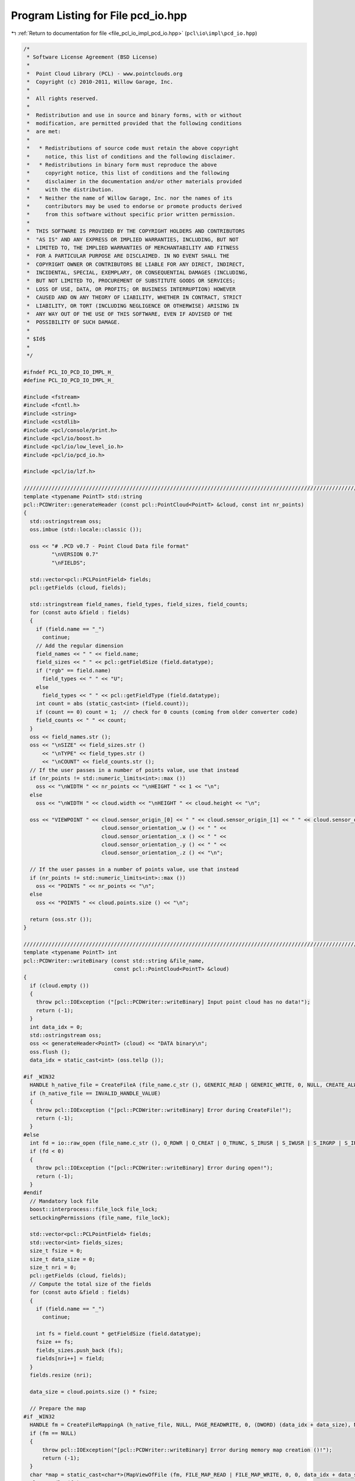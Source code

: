 
.. _program_listing_file_pcl_io_impl_pcd_io.hpp:

Program Listing for File pcd_io.hpp
===================================

|exhale_lsh| :ref:`Return to documentation for file <file_pcl_io_impl_pcd_io.hpp>` (``pcl\io\impl\pcd_io.hpp``)

.. |exhale_lsh| unicode:: U+021B0 .. UPWARDS ARROW WITH TIP LEFTWARDS

.. code-block:: cpp

   /*
    * Software License Agreement (BSD License)
    *
    *  Point Cloud Library (PCL) - www.pointclouds.org
    *  Copyright (c) 2010-2011, Willow Garage, Inc.
    *
    *  All rights reserved.
    *
    *  Redistribution and use in source and binary forms, with or without
    *  modification, are permitted provided that the following conditions
    *  are met:
    *
    *   * Redistributions of source code must retain the above copyright
    *     notice, this list of conditions and the following disclaimer.
    *   * Redistributions in binary form must reproduce the above
    *     copyright notice, this list of conditions and the following
    *     disclaimer in the documentation and/or other materials provided
    *     with the distribution.
    *   * Neither the name of Willow Garage, Inc. nor the names of its
    *     contributors may be used to endorse or promote products derived
    *     from this software without specific prior written permission.
    *
    *  THIS SOFTWARE IS PROVIDED BY THE COPYRIGHT HOLDERS AND CONTRIBUTORS
    *  "AS IS" AND ANY EXPRESS OR IMPLIED WARRANTIES, INCLUDING, BUT NOT
    *  LIMITED TO, THE IMPLIED WARRANTIES OF MERCHANTABILITY AND FITNESS
    *  FOR A PARTICULAR PURPOSE ARE DISCLAIMED. IN NO EVENT SHALL THE
    *  COPYRIGHT OWNER OR CONTRIBUTORS BE LIABLE FOR ANY DIRECT, INDIRECT,
    *  INCIDENTAL, SPECIAL, EXEMPLARY, OR CONSEQUENTIAL DAMAGES (INCLUDING,
    *  BUT NOT LIMITED TO, PROCUREMENT OF SUBSTITUTE GOODS OR SERVICES;
    *  LOSS OF USE, DATA, OR PROFITS; OR BUSINESS INTERRUPTION) HOWEVER
    *  CAUSED AND ON ANY THEORY OF LIABILITY, WHETHER IN CONTRACT, STRICT
    *  LIABILITY, OR TORT (INCLUDING NEGLIGENCE OR OTHERWISE) ARISING IN
    *  ANY WAY OUT OF THE USE OF THIS SOFTWARE, EVEN IF ADVISED OF THE
    *  POSSIBILITY OF SUCH DAMAGE.
    *
    * $Id$
    *
    */
   
   #ifndef PCL_IO_PCD_IO_IMPL_H_
   #define PCL_IO_PCD_IO_IMPL_H_
   
   #include <fstream>
   #include <fcntl.h>
   #include <string>
   #include <cstdlib>
   #include <pcl/console/print.h>
   #include <pcl/io/boost.h>
   #include <pcl/io/low_level_io.h>
   #include <pcl/io/pcd_io.h>
   
   #include <pcl/io/lzf.h>
   
   /////////////////////////////////////////////////////////////////////////////////////////////////////////////////
   template <typename PointT> std::string
   pcl::PCDWriter::generateHeader (const pcl::PointCloud<PointT> &cloud, const int nr_points)
   {
     std::ostringstream oss;
     oss.imbue (std::locale::classic ());
   
     oss << "# .PCD v0.7 - Point Cloud Data file format"
            "\nVERSION 0.7"
            "\nFIELDS";
   
     std::vector<pcl::PCLPointField> fields;
     pcl::getFields (cloud, fields);
    
     std::stringstream field_names, field_types, field_sizes, field_counts;
     for (const auto &field : fields)
     {
       if (field.name == "_")
         continue;
       // Add the regular dimension
       field_names << " " << field.name;
       field_sizes << " " << pcl::getFieldSize (field.datatype);
       if ("rgb" == field.name)
         field_types << " " << "U";
       else
         field_types << " " << pcl::getFieldType (field.datatype);
       int count = abs (static_cast<int> (field.count));
       if (count == 0) count = 1;  // check for 0 counts (coming from older converter code)
       field_counts << " " << count;
     }
     oss << field_names.str ();
     oss << "\nSIZE" << field_sizes.str () 
         << "\nTYPE" << field_types.str () 
         << "\nCOUNT" << field_counts.str ();
     // If the user passes in a number of points value, use that instead
     if (nr_points != std::numeric_limits<int>::max ())
       oss << "\nWIDTH " << nr_points << "\nHEIGHT " << 1 << "\n";
     else
       oss << "\nWIDTH " << cloud.width << "\nHEIGHT " << cloud.height << "\n";
   
     oss << "VIEWPOINT " << cloud.sensor_origin_[0] << " " << cloud.sensor_origin_[1] << " " << cloud.sensor_origin_[2] << " " << 
                            cloud.sensor_orientation_.w () << " " << 
                            cloud.sensor_orientation_.x () << " " << 
                            cloud.sensor_orientation_.y () << " " << 
                            cloud.sensor_orientation_.z () << "\n";
     
     // If the user passes in a number of points value, use that instead
     if (nr_points != std::numeric_limits<int>::max ())
       oss << "POINTS " << nr_points << "\n";
     else
       oss << "POINTS " << cloud.points.size () << "\n";
   
     return (oss.str ());
   }
   
   /////////////////////////////////////////////////////////////////////////////////////////////////////////////////
   template <typename PointT> int
   pcl::PCDWriter::writeBinary (const std::string &file_name, 
                                const pcl::PointCloud<PointT> &cloud)
   {
     if (cloud.empty ())
     {
       throw pcl::IOException ("[pcl::PCDWriter::writeBinary] Input point cloud has no data!");
       return (-1);
     }
     int data_idx = 0;
     std::ostringstream oss;
     oss << generateHeader<PointT> (cloud) << "DATA binary\n";
     oss.flush ();
     data_idx = static_cast<int> (oss.tellp ());
   
   #if _WIN32
     HANDLE h_native_file = CreateFileA (file_name.c_str (), GENERIC_READ | GENERIC_WRITE, 0, NULL, CREATE_ALWAYS, FILE_ATTRIBUTE_NORMAL, NULL);
     if (h_native_file == INVALID_HANDLE_VALUE)
     {
       throw pcl::IOException ("[pcl::PCDWriter::writeBinary] Error during CreateFile!");
       return (-1);
     }
   #else
     int fd = io::raw_open (file_name.c_str (), O_RDWR | O_CREAT | O_TRUNC, S_IRUSR | S_IWUSR | S_IRGRP | S_IROTH);
     if (fd < 0)
     {
       throw pcl::IOException ("[pcl::PCDWriter::writeBinary] Error during open!");
       return (-1);
     }
   #endif
     // Mandatory lock file
     boost::interprocess::file_lock file_lock;
     setLockingPermissions (file_name, file_lock);
   
     std::vector<pcl::PCLPointField> fields;
     std::vector<int> fields_sizes;
     size_t fsize = 0;
     size_t data_size = 0;
     size_t nri = 0;
     pcl::getFields (cloud, fields);
     // Compute the total size of the fields
     for (const auto &field : fields)
     {
       if (field.name == "_")
         continue;
       
       int fs = field.count * getFieldSize (field.datatype);
       fsize += fs;
       fields_sizes.push_back (fs);
       fields[nri++] = field;
     }
     fields.resize (nri);
     
     data_size = cloud.points.size () * fsize;
   
     // Prepare the map
   #if _WIN32
     HANDLE fm = CreateFileMappingA (h_native_file, NULL, PAGE_READWRITE, 0, (DWORD) (data_idx + data_size), NULL);
     if (fm == NULL)
     {
         throw pcl::IOException("[pcl::PCDWriter::writeBinary] Error during memory map creation ()!");
         return (-1);
     }
     char *map = static_cast<char*>(MapViewOfFile (fm, FILE_MAP_READ | FILE_MAP_WRITE, 0, 0, data_idx + data_size));
     CloseHandle (fm);
   
   #else
     // Allocate disk space for the entire file to prevent bus errors.
     if (io::raw_fallocate (fd, data_idx + data_size) != 0)
     {
       io::raw_close (fd);
       resetLockingPermissions (file_name, file_lock);
       PCL_ERROR ("[pcl::PCDWriter::writeBinary] posix_fallocate errno: %d strerror: %s\n", errno, strerror (errno));
   
       throw pcl::IOException ("[pcl::PCDWriter::writeBinary] Error during posix_fallocate ()!");
       return (-1);
     }
   
     char *map = static_cast<char*> (::mmap (nullptr, data_idx + data_size, PROT_WRITE, MAP_SHARED, fd, 0));
     if (map == reinterpret_cast<char*> (-1)) //MAP_FAILED)
     {
       io::raw_close (fd);
       resetLockingPermissions (file_name, file_lock);
       throw pcl::IOException ("[pcl::PCDWriter::writeBinary] Error during mmap ()!");
       return (-1);
     }
   #endif
   
     // Copy the header
     memcpy (&map[0], oss.str ().c_str (), data_idx);
   
     // Copy the data
     char *out = &map[0] + data_idx;
     for (size_t i = 0; i < cloud.points.size (); ++i)
     {
       int nrj = 0;
       for (const auto &field : fields)
       {
         memcpy (out, reinterpret_cast<const char*> (&cloud.points[i]) + field.offset, fields_sizes[nrj]);
         out += fields_sizes[nrj++];
       }
     }
   
     // If the user set the synchronization flag on, call msync
   #if !_WIN32
     if (map_synchronization_)
       msync (map, data_idx + data_size, MS_SYNC);
   #endif
   
     // Unmap the pages of memory
   #if _WIN32
       UnmapViewOfFile (map);
   #else
     if (::munmap (map, (data_idx + data_size)) == -1)
     {
       io::raw_close (fd);
       resetLockingPermissions (file_name, file_lock);
       throw pcl::IOException ("[pcl::PCDWriter::writeBinary] Error during munmap ()!");
       return (-1);
     }
   #endif
     // Close file
   #if _WIN32
     CloseHandle (h_native_file);
   #else
     io::raw_close (fd);
   #endif
     resetLockingPermissions (file_name, file_lock);
     return (0);
   }
   
   /////////////////////////////////////////////////////////////////////////////////////////////////////////////////
   template <typename PointT> int
   pcl::PCDWriter::writeBinaryCompressed (const std::string &file_name, 
                                          const pcl::PointCloud<PointT> &cloud)
   {
     if (cloud.points.empty ())
     {
       throw pcl::IOException ("[pcl::PCDWriter::writeBinaryCompressed] Input point cloud has no data!");
       return (-1);
     }
     int data_idx = 0;
     std::ostringstream oss;
     oss << generateHeader<PointT> (cloud) << "DATA binary_compressed\n";
     oss.flush ();
     data_idx = static_cast<int> (oss.tellp ());
   
   #if _WIN32
     HANDLE h_native_file = CreateFileA (file_name.c_str (), GENERIC_READ | GENERIC_WRITE, 0, NULL, CREATE_ALWAYS, FILE_ATTRIBUTE_NORMAL, NULL);
     if (h_native_file == INVALID_HANDLE_VALUE)
     {
       throw pcl::IOException ("[pcl::PCDWriter::writeBinaryCompressed] Error during CreateFile!");
       return (-1);
     }
   #else
     int fd = io::raw_open (file_name.c_str (), O_RDWR | O_CREAT | O_TRUNC, S_IRUSR | S_IWUSR | S_IRGRP | S_IROTH);
     if (fd < 0)
     {
       throw pcl::IOException ("[pcl::PCDWriter::writeBinaryCompressed] Error during open!");
       return (-1);
     }
   #endif
   
     // Mandatory lock file
     boost::interprocess::file_lock file_lock;
     setLockingPermissions (file_name, file_lock);
   
     std::vector<pcl::PCLPointField> fields;
     size_t fsize = 0;
     size_t data_size = 0;
     size_t nri = 0;
     pcl::getFields (cloud, fields);
     std::vector<int> fields_sizes (fields.size ());
     // Compute the total size of the fields
     for (const auto &field : fields)
     {
       if (field.name == "_")
         continue;
       
       fields_sizes[nri] = field.count * pcl::getFieldSize (field.datatype);
       fsize += fields_sizes[nri];
       fields[nri] = field;
       ++nri;
     }
     fields_sizes.resize (nri);
     fields.resize (nri);
    
     // Compute the size of data
     data_size = cloud.points.size () * fsize;
   
     // If the data is to large the two 32 bit integers used to store the
     // compressed and uncompressed size will overflow.
     if (data_size * 3 / 2 > std::numeric_limits<uint32_t>::max ())
     {
       PCL_ERROR ("[pcl::PCDWriter::writeBinaryCompressed] The input data exceeds the maximum size for compressed version 0.7 pcds of %l bytes.\n",
                  static_cast<size_t> (std::numeric_limits<uint32_t>::max ()) * 2 / 3);
       return (-2);
     }
   
     //////////////////////////////////////////////////////////////////////
     // Empty array holding only the valid data
     // data_size = nr_points * point_size 
     //           = nr_points * (sizeof_field_1 + sizeof_field_2 + ... sizeof_field_n)
     //           = sizeof_field_1 * nr_points + sizeof_field_2 * nr_points + ... sizeof_field_n * nr_points
     char *only_valid_data = static_cast<char*> (malloc (data_size));
   
     // Convert the XYZRGBXYZRGB structure to XXYYZZRGBRGB to aid compression. For
     // this, we need a vector of fields.size () (4 in this case), which points to
     // each individual plane:
     //   pters[0] = &only_valid_data[offset_of_plane_x];
     //   pters[1] = &only_valid_data[offset_of_plane_y];
     //   pters[2] = &only_valid_data[offset_of_plane_z];
     //   pters[3] = &only_valid_data[offset_of_plane_RGB];
     //
     std::vector<char*> pters (fields.size ());
     size_t toff = 0;
     for (size_t i = 0; i < pters.size (); ++i)
     {
       pters[i] = &only_valid_data[toff];
       toff += static_cast<size_t>(fields_sizes[i]) * cloud.points.size();
     }
     
     // Go over all the points, and copy the data in the appropriate places
     for (size_t i = 0; i < cloud.points.size (); ++i)
     {
       for (size_t j = 0; j < fields.size (); ++j)
       {
         memcpy (pters[j], reinterpret_cast<const char*> (&cloud.points[i]) + fields[j].offset, fields_sizes[j]);
         // Increment the pointer
         pters[j] += fields_sizes[j];
       }
     }
   
     char* temp_buf = static_cast<char*> (malloc (static_cast<size_t> (static_cast<float> (data_size) * 1.5f + 8.0f)));
     // Compress the valid data
     unsigned int compressed_size = pcl::lzfCompress (only_valid_data, 
                                                      static_cast<uint32_t> (data_size), 
                                                      &temp_buf[8], 
                                                      static_cast<uint32_t> (static_cast<float>(data_size) * 1.5f));
     unsigned int compressed_final_size = 0;
     // Was the compression successful?
     if (compressed_size)
     {
       char *header = &temp_buf[0];
       memcpy (&header[0], &compressed_size, sizeof (unsigned int));
       memcpy (&header[4], &data_size, sizeof (unsigned int));
       data_size = compressed_size + 8;
       compressed_final_size = static_cast<uint32_t> (data_size) + data_idx;
     }
     else
     {
   #if !_WIN32
       io::raw_close (fd);
   #endif
       resetLockingPermissions (file_name, file_lock);
       throw pcl::IOException ("[pcl::PCDWriter::writeBinaryCompressed] Error during compression!");
       return (-1);
     }
   
     // Prepare the map
   #if _WIN32
     HANDLE fm = CreateFileMapping (h_native_file, NULL, PAGE_READWRITE, 0, compressed_final_size, NULL);
     char *map = static_cast<char*>(MapViewOfFile (fm, FILE_MAP_READ | FILE_MAP_WRITE, 0, 0, compressed_final_size));
     CloseHandle (fm);
   
   #else
     // Allocate disk space for the entire file to prevent bus errors.
     if (io::raw_fallocate (fd, compressed_final_size) != 0)
     {
       io::raw_close (fd);
       resetLockingPermissions (file_name, file_lock);
       PCL_ERROR ("[pcl::PCDWriter::writeBinaryCompressed] posix_fallocate errno: %d strerror: %s\n", errno, strerror (errno));
   
       throw pcl::IOException ("[pcl::PCDWriter::writeBinaryCompressed] Error during posix_fallocate ()!");
       return (-1);
     }
   
     char *map = static_cast<char*> (::mmap (nullptr, compressed_final_size, PROT_WRITE, MAP_SHARED, fd, 0));
     if (map == reinterpret_cast<char*> (-1)) //MAP_FAILED)
     {
       io::raw_close (fd);
       resetLockingPermissions (file_name, file_lock);
       throw pcl::IOException ("[pcl::PCDWriter::writeBinaryCompressed] Error during mmap ()!");
       return (-1);
     }
   #endif
   
     // Copy the header
     memcpy (&map[0], oss.str ().c_str (), data_idx);
     // Copy the compressed data
     memcpy (&map[data_idx], temp_buf, data_size);
   
   #if !_WIN32
     // If the user set the synchronization flag on, call msync
     if (map_synchronization_)
       msync (map, compressed_final_size, MS_SYNC);
   #endif
   
     // Unmap the pages of memory
   #if _WIN32
       UnmapViewOfFile (map);
   #else
     if (::munmap (map, (compressed_final_size)) == -1)
     {
       io::raw_close (fd);
       resetLockingPermissions (file_name, file_lock);
       throw pcl::IOException ("[pcl::PCDWriter::writeBinaryCompressed] Error during munmap ()!");
       return (-1);
     }
   #endif
   
     // Close file
   #if _WIN32
     CloseHandle (h_native_file);
   #else
     io::raw_close (fd);
   #endif
     resetLockingPermissions (file_name, file_lock);
   
     free (only_valid_data);
     free (temp_buf);
     return (0);
   }
   
   //////////////////////////////////////////////////////////////////////////////////////////////////////////////////
   template <typename PointT> int
   pcl::PCDWriter::writeASCII (const std::string &file_name, const pcl::PointCloud<PointT> &cloud, 
                               const int precision)
   {
     if (cloud.empty ())
     {
       throw pcl::IOException ("[pcl::PCDWriter::writeASCII] Input point cloud has no data!");
       return (-1);
     }
   
     if (cloud.width * cloud.height != cloud.points.size ())
     {
       throw pcl::IOException ("[pcl::PCDWriter::writeASCII] Number of points different than width * height!");
       return (-1);
     }
   
     std::ofstream fs;
     fs.open (file_name.c_str ());      // Open file
     
     if (!fs.is_open () || fs.fail ())
     {
       throw pcl::IOException ("[pcl::PCDWriter::writeASCII] Could not open file for writing!");
       return (-1);
     }
     
     // Mandatory lock file
     boost::interprocess::file_lock file_lock;
     setLockingPermissions (file_name, file_lock);
   
     fs.precision (precision);
     fs.imbue (std::locale::classic ());
   
     std::vector<pcl::PCLPointField> fields;
     pcl::getFields (cloud, fields);
   
     // Write the header information
     fs << generateHeader<PointT> (cloud) << "DATA ascii\n";
   
     std::ostringstream stream;
     stream.precision (precision);
     stream.imbue (std::locale::classic ());
     // Iterate through the points
     for (size_t i = 0; i < cloud.points.size (); ++i)
     {
       for (size_t d = 0; d < fields.size (); ++d)
       {
         // Ignore invalid padded dimensions that are inherited from binary data
         if (fields[d].name == "_")
           continue;
   
         int count = fields[d].count;
         if (count == 0) 
           count = 1;          // we simply cannot tolerate 0 counts (coming from older converter code)
   
         for (int c = 0; c < count; ++c)
         {
           switch (fields[d].datatype)
           {
             case pcl::PCLPointField::INT8:
             {
               int8_t value;
               memcpy (&value, reinterpret_cast<const char*> (&cloud.points[i]) + fields[d].offset + c * sizeof (int8_t), sizeof (int8_t));
               stream << boost::numeric_cast<int32_t>(value);
               break;
             }
             case pcl::PCLPointField::UINT8:
             {
               uint8_t value;
               memcpy (&value, reinterpret_cast<const char*> (&cloud.points[i]) + fields[d].offset + c * sizeof (uint8_t), sizeof (uint8_t));
               stream << boost::numeric_cast<uint32_t>(value);
               break;
             }
             case pcl::PCLPointField::INT16:
             {
               int16_t value;
               memcpy (&value, reinterpret_cast<const char*> (&cloud.points[i]) + fields[d].offset + c * sizeof (int16_t), sizeof (int16_t));
               stream << boost::numeric_cast<int16_t>(value);
               break;
             }
             case pcl::PCLPointField::UINT16:
             {
               uint16_t value;
               memcpy (&value, reinterpret_cast<const char*> (&cloud.points[i]) + fields[d].offset + c * sizeof (uint16_t), sizeof (uint16_t));
               stream << boost::numeric_cast<uint16_t>(value);
               break;
             }
             case pcl::PCLPointField::INT32:
             {
               int32_t value;
               memcpy (&value, reinterpret_cast<const char*> (&cloud.points[i]) + fields[d].offset + c * sizeof (int32_t), sizeof (int32_t));
               stream << boost::numeric_cast<int32_t>(value);
               break;
             }
             case pcl::PCLPointField::UINT32:
             {
               uint32_t value;
               memcpy (&value, reinterpret_cast<const char*> (&cloud.points[i]) + fields[d].offset + c * sizeof (uint32_t), sizeof (uint32_t));
               stream << boost::numeric_cast<uint32_t>(value);
               break;
             }
             case pcl::PCLPointField::FLOAT32:
             {
               /*
                * Despite the float type, store the rgb field as uint32
                * because several fully opaque color values are mapped to
                * nan.
                */
               if ("rgb" == fields[d].name)
               {
                 uint32_t value;
                 memcpy (&value, reinterpret_cast<const char*> (&cloud.points[i]) + fields[d].offset + c * sizeof (float), sizeof (float));
                 stream << boost::numeric_cast<uint32_t>(value);
                 break;
               }
               else
               {
                 float value;
                 memcpy (&value, reinterpret_cast<const char*> (&cloud.points[i]) + fields[d].offset + c * sizeof (float), sizeof (float));
                 if (std::isnan (value))
                   stream << "nan";
                 else
                   stream << boost::numeric_cast<float>(value);
               }
               break;
             }
             case pcl::PCLPointField::FLOAT64:
             {
               double value;
               memcpy (&value, reinterpret_cast<const char*> (&cloud.points[i]) + fields[d].offset + c * sizeof (double), sizeof (double));
               if (std::isnan (value))
                 stream << "nan";
               else
                 stream << boost::numeric_cast<double>(value);
               break;
             }
             default:
               PCL_WARN ("[pcl::PCDWriter::writeASCII] Incorrect field data type specified (%d)!\n", fields[d].datatype);
               break;
           }
   
           if (d < fields.size () - 1 || c < static_cast<int> (fields[d].count - 1))
             stream << " ";
         }
       }
       // Copy the stream, trim it, and write it to disk
       std::string result = stream.str ();
       boost::trim (result);
       stream.str ("");
       fs << result << "\n";
     }
     fs.close ();              // Close file
     resetLockingPermissions (file_name, file_lock);
     return (0);
   }
   
   
   /////////////////////////////////////////////////////////////////////////////////////////////////////////////////
   template <typename PointT> int
   pcl::PCDWriter::writeBinary (const std::string &file_name, 
                                const pcl::PointCloud<PointT> &cloud, 
                                const std::vector<int> &indices)
   {
     if (cloud.points.empty () || indices.empty ())
     {
       throw pcl::IOException ("[pcl::PCDWriter::writeBinary] Input point cloud has no data or empty indices given!");
       return (-1);
     }
     int data_idx = 0;
     std::ostringstream oss;
     oss << generateHeader<PointT> (cloud, static_cast<int> (indices.size ())) << "DATA binary\n";
     oss.flush ();
     data_idx = static_cast<int> (oss.tellp ());
   
   #if _WIN32
     HANDLE h_native_file = CreateFileA (file_name.c_str (), GENERIC_READ | GENERIC_WRITE, 0, NULL, CREATE_ALWAYS, FILE_ATTRIBUTE_NORMAL, NULL);
     if (h_native_file == INVALID_HANDLE_VALUE)
     {
       throw pcl::IOException ("[pcl::PCDWriter::writeBinary] Error during CreateFile!");
       return (-1);
     }
   #else
     int fd = io::raw_open (file_name.c_str (), O_RDWR | O_CREAT | O_TRUNC, S_IRUSR | S_IWUSR | S_IRGRP | S_IROTH);
     if (fd < 0)
     {
       throw pcl::IOException ("[pcl::PCDWriter::writeBinary] Error during open!");
       return (-1);
     }
   #endif
     // Mandatory lock file
     boost::interprocess::file_lock file_lock;
     setLockingPermissions (file_name, file_lock);
   
     std::vector<pcl::PCLPointField> fields;
     std::vector<int> fields_sizes;
     size_t fsize = 0;
     size_t data_size = 0;
     size_t nri = 0;
     pcl::getFields (cloud, fields);
     // Compute the total size of the fields
     for (const auto &field : fields)
     {
       if (field.name == "_")
         continue;
       
       int fs = field.count * getFieldSize (field.datatype);
       fsize += fs;
       fields_sizes.push_back (fs);
       fields[nri++] = field;
     }
     fields.resize (nri);
     
     data_size = indices.size () * fsize;
   
     // Prepare the map
   #if _WIN32
     HANDLE fm = CreateFileMapping (h_native_file, NULL, PAGE_READWRITE, 0, data_idx + data_size, NULL);
     char *map = static_cast<char*>(MapViewOfFile (fm, FILE_MAP_READ | FILE_MAP_WRITE, 0, 0, data_idx + data_size));
     CloseHandle (fm);
   
   #else
     // Allocate disk space for the entire file to prevent bus errors.
     if (io::raw_fallocate (fd, data_idx + data_size) != 0)
     {
       io::raw_close (fd);
       resetLockingPermissions (file_name, file_lock);
       PCL_ERROR ("[pcl::PCDWriter::writeBinary] posix_fallocate errno: %d strerror: %s\n", errno, strerror (errno));
   
       throw pcl::IOException ("[pcl::PCDWriter::writeBinary] Error during posix_fallocate ()!");
       return (-1);
     }
   
     char *map = static_cast<char*> (::mmap (nullptr, data_idx + data_size, PROT_WRITE, MAP_SHARED, fd, 0));
     if (map == reinterpret_cast<char*> (-1)) //MAP_FAILED)
     {
       io::raw_close (fd);
       resetLockingPermissions (file_name, file_lock);
       throw pcl::IOException ("[pcl::PCDWriter::writeBinary] Error during mmap ()!");
       return (-1);
     }
   #endif
   
     // Copy the header
     memcpy (&map[0], oss.str ().c_str (), data_idx);
   
     char *out = &map[0] + data_idx;
     // Copy the data
     for (const int &index : indices)
     {
       int nrj = 0;
       for (const auto &field : fields)
       {
         memcpy (out, reinterpret_cast<const char*> (&cloud.points[index]) + field.offset, fields_sizes[nrj]);
         out += fields_sizes[nrj++];
       }
     }
   
   #if !_WIN32
     // If the user set the synchronization flag on, call msync
     if (map_synchronization_)
       msync (map, data_idx + data_size, MS_SYNC);
   #endif
   
     // Unmap the pages of memory
   #if _WIN32
       UnmapViewOfFile (map);
   #else
     if (::munmap (map, (data_idx + data_size)) == -1)
     {
       io::raw_close (fd);
       resetLockingPermissions (file_name, file_lock);
       throw pcl::IOException ("[pcl::PCDWriter::writeBinary] Error during munmap ()!");
       return (-1);
     }
   #endif
     // Close file
   #if _WIN32
     CloseHandle(h_native_file);
   #else
     io::raw_close (fd);
   #endif
     
     resetLockingPermissions (file_name, file_lock);
     return (0);
   }
   
   //////////////////////////////////////////////////////////////////////////////////////////////////////////////////
   template <typename PointT> int
   pcl::PCDWriter::writeASCII (const std::string &file_name, 
                               const pcl::PointCloud<PointT> &cloud, 
                               const std::vector<int> &indices,
                               const int precision)
   {
     if (cloud.points.empty () || indices.empty ())
     {
       throw pcl::IOException ("[pcl::PCDWriter::writeASCII] Input point cloud has no data or empty indices given!");
       return (-1);
     }
   
     if (cloud.width * cloud.height != cloud.points.size ())
     {
       throw pcl::IOException ("[pcl::PCDWriter::writeASCII] Number of points different than width * height!");
       return (-1);
     }
   
     std::ofstream fs;
     fs.open (file_name.c_str ());      // Open file
     if (!fs.is_open () || fs.fail ())
     {
       throw pcl::IOException ("[pcl::PCDWriter::writeASCII] Could not open file for writing!");
       return (-1);
     }
   
     // Mandatory lock file
     boost::interprocess::file_lock file_lock;
     setLockingPermissions (file_name, file_lock);
   
     fs.precision (precision);
     fs.imbue (std::locale::classic ());
   
     std::vector<pcl::PCLPointField> fields;
     pcl::getFields (cloud, fields);
   
     // Write the header information
     fs << generateHeader<PointT> (cloud, static_cast<int> (indices.size ())) << "DATA ascii\n";
   
     std::ostringstream stream;
     stream.precision (precision);
     stream.imbue (std::locale::classic ());
   
     // Iterate through the points
     for (const int &index : indices)
     {
       for (size_t d = 0; d < fields.size (); ++d)
       {
         // Ignore invalid padded dimensions that are inherited from binary data
         if (fields[d].name == "_")
           continue;
   
         int count = fields[d].count;
         if (count == 0) 
           count = 1;          // we simply cannot tolerate 0 counts (coming from older converter code)
   
         for (int c = 0; c < count; ++c)
         {
           switch (fields[d].datatype)
           {
             case pcl::PCLPointField::INT8:
             {
               int8_t value;
               memcpy (&value, reinterpret_cast<const char*> (&cloud.points[index]) + fields[d].offset + c * sizeof (int8_t), sizeof (int8_t));
               stream << boost::numeric_cast<int32_t>(value);
               break;
             }
             case pcl::PCLPointField::UINT8:
             {
               uint8_t value;
               memcpy (&value, reinterpret_cast<const char*> (&cloud.points[index]) + fields[d].offset + c * sizeof (uint8_t), sizeof (uint8_t));
               stream << boost::numeric_cast<uint32_t>(value);
               break;
             }
             case pcl::PCLPointField::INT16:
             {
               int16_t value;
               memcpy (&value, reinterpret_cast<const char*> (&cloud.points[index]) + fields[d].offset + c * sizeof (int16_t), sizeof (int16_t));
               stream << boost::numeric_cast<int16_t>(value);
               break;
             }
             case pcl::PCLPointField::UINT16:
             {
               uint16_t value;
               memcpy (&value, reinterpret_cast<const char*> (&cloud.points[index]) + fields[d].offset + c * sizeof (uint16_t), sizeof (uint16_t));
               stream << boost::numeric_cast<uint16_t>(value);
               break;
             }
             case pcl::PCLPointField::INT32:
             {
               int32_t value;
               memcpy (&value, reinterpret_cast<const char*> (&cloud.points[index]) + fields[d].offset + c * sizeof (int32_t), sizeof (int32_t));
               stream << boost::numeric_cast<int32_t>(value);
               break;
             }
             case pcl::PCLPointField::UINT32:
             {
               uint32_t value;
               memcpy (&value, reinterpret_cast<const char*> (&cloud.points[index]) + fields[d].offset + c * sizeof (uint32_t), sizeof (uint32_t));
               stream << boost::numeric_cast<uint32_t>(value);
               break;
             }
             case pcl::PCLPointField::FLOAT32:
             {
               /*
                * Despite the float type, store the rgb field as uint32
                * because several fully opaque color values are mapped to
                * nan.
                */
               if ("rgb" == fields[d].name)
               {
                 uint32_t value;
                 memcpy (&value, reinterpret_cast<const char*> (&cloud.points[index]) + fields[d].offset + c * sizeof (float), sizeof (float));
                 stream << boost::numeric_cast<uint32_t>(value);
               }
               else
               {
                 float value;
                 memcpy (&value, reinterpret_cast<const char*> (&cloud.points[index]) + fields[d].offset + c * sizeof (float), sizeof (float));
                 if (std::isnan (value))
                   stream << "nan";
                 else
                   stream << boost::numeric_cast<float>(value);
               }
               break;
             }
             case pcl::PCLPointField::FLOAT64:
             {
               double value;
               memcpy (&value, reinterpret_cast<const char*> (&cloud.points[index]) + fields[d].offset + c * sizeof (double), sizeof (double));
               if (std::isnan (value))
                 stream << "nan";
               else
                 stream << boost::numeric_cast<double>(value);
               break;
             }
             default:
               PCL_WARN ("[pcl::PCDWriter::writeASCII] Incorrect field data type specified (%d)!\n", fields[d].datatype);
               break;
           }
   
           if (d < fields.size () - 1 || c < static_cast<int> (fields[d].count - 1))
             stream << " ";
         }
       }
       // Copy the stream, trim it, and write it to disk
       std::string result = stream.str ();
       boost::trim (result);
       stream.str ("");
       fs << result << "\n";
     }
     fs.close ();              // Close file
   
     resetLockingPermissions (file_name, file_lock);
   
     return (0);
   }
   
   #endif  //#ifndef PCL_IO_PCD_IO_H_
